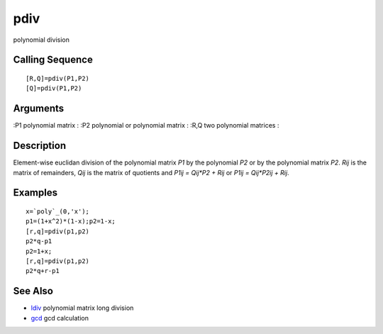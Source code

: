 


pdiv
====

polynomial division



Calling Sequence
~~~~~~~~~~~~~~~~


::

    [R,Q]=pdiv(P1,P2)
    [Q]=pdiv(P1,P2)




Arguments
~~~~~~~~~

:P1 polynomial matrix
: :P2 polynomial or polynomial matrix
: :R,Q two polynomial matrices
:



Description
~~~~~~~~~~~

Element-wise euclidan division of the polynomial matrix `P1` by the
polynomial `P2` or by the polynomial matrix `P2`. `Rij` is the matrix
of remainders, `Qij` is the matrix of quotients and `P1ij = Qij*P2 +
Rij` or `P1ij = Qij*P2ij + Rij`.



Examples
~~~~~~~~


::

    x=`poly`_(0,'x');
    p1=(1+x^2)*(1-x);p2=1-x;
    [r,q]=pdiv(p1,p2)
    p2*q-p1
    p2=1+x;
    [r,q]=pdiv(p1,p2)
    p2*q+r-p1




See Also
~~~~~~~~


+ `ldiv`_ polynomial matrix long division
+ `gcd`_ gcd calculation


.. _ldiv: ldiv.html
.. _gcd: gcd.html



